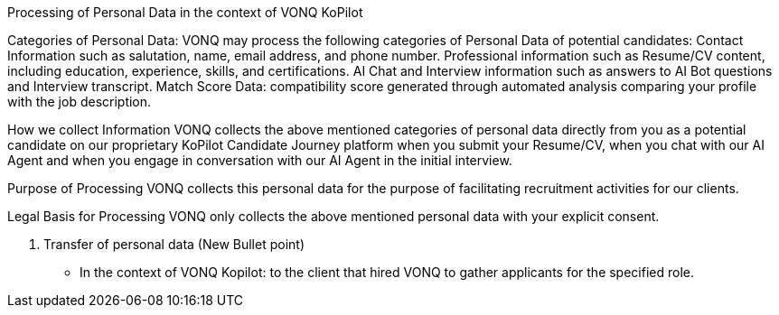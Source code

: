 Processing of Personal Data in the context of VONQ KoPilot 

Categories of Personal Data: 
VONQ may process the following categories of Personal Data of potential candidates:
Contact Information such as salutation, name, email address, and phone number.
Professional information such as Resume/CV content, including education, experience, skills, and certifications.
AI Chat and Interview information such as answers to AI Bot questions and Interview transcript.
Match Score Data: compatibility score generated through automated analysis comparing your profile with the job description.

How we collect Information	
VONQ collects the above mentioned categories of personal data directly from you as a potential candidate on our proprietary KoPilot Candidate Journey platform when you submit your Resume/CV, when you chat with our AI Agent and when you engage in conversation with our AI Agent in the initial interview.

Purpose of Processing
VONQ collects this personal data for the purpose of facilitating recruitment activities for our clients.

Legal Basis for Processing
VONQ only collects the above mentioned personal data with your explicit consent.

5. Transfer of personal data
(New Bullet point)
- In the context of VONQ Kopilot: to the client that hired VONQ to gather applicants for the specified role.
